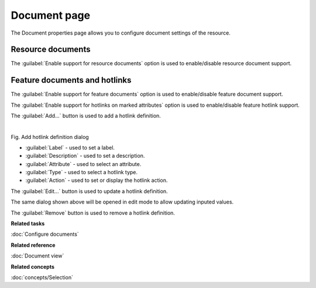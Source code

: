 Document page
#############

The Document properties page allows you to configure document settings of the resource. 

.. figure:: /images/resource_page/ResourceDocumentPage.png
   :align: center
   :alt: 

Resource documents
------------------

The :guilabel:`Enable support for resource documents` option is used to enable/disable resource document support.

Feature documents and hotlinks
------------------------------

The :guilabel:`Enable support for feature documents` option is used to enable/disable feature document support.

The :guilabel:`Enable support for hotlinks on marked attributes` option is used to enable/disable feature hotlink support.

The :guilabel:`Add...` button is used to add a hotlink definition.

.. figure:: /images/resource_page/AddHotlinkDefinition.png
   :align: left
   :figwidth: 100%

Fig. Add hotlink definition dialog

- :guilabel:`Label` - used to set a label.
- :guilabel:`Description` - used to set a description.
- :guilabel:`Attribute` - used to select an attribute.
- :guilabel:`Type` - used to select a hotlink type.
- :guilabel:`Action` - used to set or display the hotlink action.

The :guilabel:`Edit...` button is used to update a hotlink definition.

The same dialog shown above will be opened in edit mode to allow updating inputed values.

The :guilabel:`Remove` button is used to remove a hotlink definition.

**Related tasks**

:doc:`Configure documents`

**Related reference**

:doc:`Document view`

**Related concepts**

:doc:`concepts/Selection`